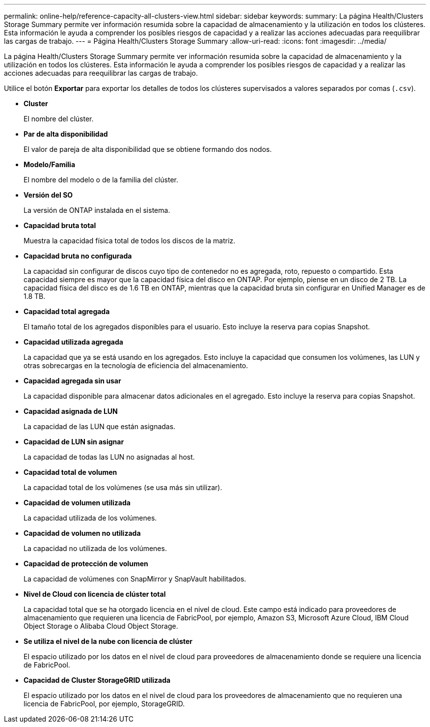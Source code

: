 ---
permalink: online-help/reference-capacity-all-clusters-view.html 
sidebar: sidebar 
keywords:  
summary: La página Health/Clusters Storage Summary permite ver información resumida sobre la capacidad de almacenamiento y la utilización en todos los clústeres. Esta información le ayuda a comprender los posibles riesgos de capacidad y a realizar las acciones adecuadas para reequilibrar las cargas de trabajo. 
---
= Página Health/Clusters Storage Summary
:allow-uri-read: 
:icons: font
:imagesdir: ../media/


[role="lead"]
La página Health/Clusters Storage Summary permite ver información resumida sobre la capacidad de almacenamiento y la utilización en todos los clústeres. Esta información le ayuda a comprender los posibles riesgos de capacidad y a realizar las acciones adecuadas para reequilibrar las cargas de trabajo.

Utilice el botón *Exportar* para exportar los detalles de todos los clústeres supervisados a valores separados por comas (`.csv`).

* *Cluster*
+
El nombre del clúster.

* *Par de alta disponibilidad*
+
El valor de pareja de alta disponibilidad que se obtiene formando dos nodos.

* *Modelo/Familia*
+
El nombre del modelo o de la familia del clúster.

* *Versión del SO*
+
La versión de ONTAP instalada en el sistema.

* *Capacidad bruta total*
+
Muestra la capacidad física total de todos los discos de la matriz.

* *Capacidad bruta no configurada*
+
La capacidad sin configurar de discos cuyo tipo de contenedor no es agregada, roto, repuesto o compartido. Esta capacidad siempre es mayor que la capacidad física del disco en ONTAP. Por ejemplo, piense en un disco de 2 TB. La capacidad física del disco es de 1.6 TB en ONTAP, mientras que la capacidad bruta sin configurar en Unified Manager es de 1.8 TB.

* *Capacidad total agregada*
+
El tamaño total de los agregados disponibles para el usuario. Esto incluye la reserva para copias Snapshot.

* *Capacidad utilizada agregada*
+
La capacidad que ya se está usando en los agregados. Esto incluye la capacidad que consumen los volúmenes, las LUN y otras sobrecargas en la tecnología de eficiencia del almacenamiento.

* *Capacidad agregada sin usar*
+
La capacidad disponible para almacenar datos adicionales en el agregado. Esto incluye la reserva para copias Snapshot.

* *Capacidad asignada de LUN*
+
La capacidad de las LUN que están asignadas.

* *Capacidad de LUN sin asignar*
+
La capacidad de todas las LUN no asignadas al host.

* *Capacidad total de volumen*
+
La capacidad total de los volúmenes (se usa más sin utilizar).

* *Capacidad de volumen utilizada*
+
La capacidad utilizada de los volúmenes.

* *Capacidad de volumen no utilizada*
+
La capacidad no utilizada de los volúmenes.

* *Capacidad de protección de volumen*
+
La capacidad de volúmenes con SnapMirror y SnapVault habilitados.

* *Nivel de Cloud con licencia de clúster total*
+
La capacidad total que se ha otorgado licencia en el nivel de cloud. Este campo está indicado para proveedores de almacenamiento que requieren una licencia de FabricPool, por ejemplo, Amazon S3, Microsoft Azure Cloud, IBM Cloud Object Storage o Alibaba Cloud Object Storage.

* *Se utiliza el nivel de la nube con licencia de clúster*
+
El espacio utilizado por los datos en el nivel de cloud para proveedores de almacenamiento donde se requiere una licencia de FabricPool.

* *Capacidad de Cluster StorageGRID utilizada*
+
El espacio utilizado por los datos en el nivel de cloud para los proveedores de almacenamiento que no requieren una licencia de FabricPool, por ejemplo, StorageGRID.


